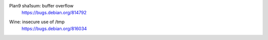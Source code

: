 .. 2016-02-15

Plan9 sha1sum: buffer overflow
 | https://bugs.debian.org/814792

.. 2016-02-26

Wine: insecure use of /tmp
 | https://bugs.debian.org/816034
